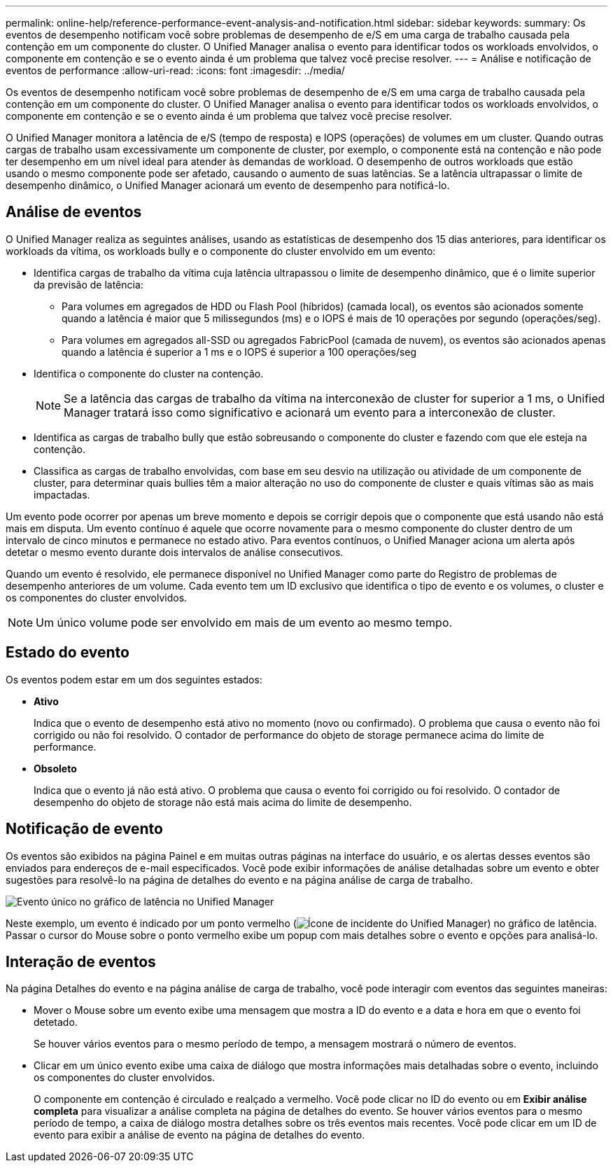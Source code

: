 ---
permalink: online-help/reference-performance-event-analysis-and-notification.html 
sidebar: sidebar 
keywords:  
summary: Os eventos de desempenho notificam você sobre problemas de desempenho de e/S em uma carga de trabalho causada pela contenção em um componente do cluster. O Unified Manager analisa o evento para identificar todos os workloads envolvidos, o componente em contenção e se o evento ainda é um problema que talvez você precise resolver. 
---
= Análise e notificação de eventos de performance
:allow-uri-read: 
:icons: font
:imagesdir: ../media/


[role="lead"]
Os eventos de desempenho notificam você sobre problemas de desempenho de e/S em uma carga de trabalho causada pela contenção em um componente do cluster. O Unified Manager analisa o evento para identificar todos os workloads envolvidos, o componente em contenção e se o evento ainda é um problema que talvez você precise resolver.

O Unified Manager monitora a latência de e/S (tempo de resposta) e IOPS (operações) de volumes em um cluster. Quando outras cargas de trabalho usam excessivamente um componente de cluster, por exemplo, o componente está na contenção e não pode ter desempenho em um nível ideal para atender às demandas de workload. O desempenho de outros workloads que estão usando o mesmo componente pode ser afetado, causando o aumento de suas latências. Se a latência ultrapassar o limite de desempenho dinâmico, o Unified Manager acionará um evento de desempenho para notificá-lo.



== Análise de eventos

O Unified Manager realiza as seguintes análises, usando as estatísticas de desempenho dos 15 dias anteriores, para identificar os workloads da vítima, os workloads bully e o componente do cluster envolvido em um evento:

* Identifica cargas de trabalho da vítima cuja latência ultrapassou o limite de desempenho dinâmico, que é o limite superior da previsão de latência:
+
** Para volumes em agregados de HDD ou Flash Pool (híbridos) (camada local), os eventos são acionados somente quando a latência é maior que 5 milissegundos (ms) e o IOPS é mais de 10 operações por segundo (operações/seg).
** Para volumes em agregados all-SSD ou agregados FabricPool (camada de nuvem), os eventos são acionados apenas quando a latência é superior a 1 ms e o IOPS é superior a 100 operações/seg


* Identifica o componente do cluster na contenção.
+
[NOTE]
====
Se a latência das cargas de trabalho da vítima na interconexão de cluster for superior a 1 ms, o Unified Manager tratará isso como significativo e acionará um evento para a interconexão de cluster.

====
* Identifica as cargas de trabalho bully que estão sobreusando o componente do cluster e fazendo com que ele esteja na contenção.
* Classifica as cargas de trabalho envolvidas, com base em seu desvio na utilização ou atividade de um componente de cluster, para determinar quais bullies têm a maior alteração no uso do componente de cluster e quais vítimas são as mais impactadas.


Um evento pode ocorrer por apenas um breve momento e depois se corrigir depois que o componente que está usando não está mais em disputa. Um evento contínuo é aquele que ocorre novamente para o mesmo componente do cluster dentro de um intervalo de cinco minutos e permanece no estado ativo. Para eventos contínuos, o Unified Manager aciona um alerta após detetar o mesmo evento durante dois intervalos de análise consecutivos.

Quando um evento é resolvido, ele permanece disponível no Unified Manager como parte do Registro de problemas de desempenho anteriores de um volume. Cada evento tem um ID exclusivo que identifica o tipo de evento e os volumes, o cluster e os componentes do cluster envolvidos.

[NOTE]
====
Um único volume pode ser envolvido em mais de um evento ao mesmo tempo.

====


== Estado do evento

Os eventos podem estar em um dos seguintes estados:

* *Ativo*
+
Indica que o evento de desempenho está ativo no momento (novo ou confirmado). O problema que causa o evento não foi corrigido ou não foi resolvido. O contador de performance do objeto de storage permanece acima do limite de performance.

* *Obsoleto*
+
Indica que o evento já não está ativo. O problema que causa o evento foi corrigido ou foi resolvido. O contador de desempenho do objeto de storage não está mais acima do limite de desempenho.





== Notificação de evento

Os eventos são exibidos na página Painel e em muitas outras páginas na interface do usuário, e os alertas desses eventos são enviados para endereços de e-mail especificados. Você pode exibir informações de análise detalhadas sobre um evento e obter sugestões para resolvê-lo na página de detalhes do evento e na página análise de carga de trabalho.

image::../media/opm-single-incident-rt-jpg.gif[Evento único no gráfico de latência no Unified Manager]

Neste exemplo, um evento é indicado por um ponto vermelho (image:../media/opm-incident-icon-png.gif["Ícone de incidente do Unified Manager"]) no gráfico de latência. Passar o cursor do Mouse sobre o ponto vermelho exibe um popup com mais detalhes sobre o evento e opções para analisá-lo.



== Interação de eventos

Na página Detalhes do evento e na página análise de carga de trabalho, você pode interagir com eventos das seguintes maneiras:

* Mover o Mouse sobre um evento exibe uma mensagem que mostra a ID do evento e a data e hora em que o evento foi detetado.
+
Se houver vários eventos para o mesmo período de tempo, a mensagem mostrará o número de eventos.

* Clicar em um único evento exibe uma caixa de diálogo que mostra informações mais detalhadas sobre o evento, incluindo os componentes do cluster envolvidos.
+
O componente em contenção é circulado e realçado a vermelho. Você pode clicar no ID do evento ou em *Exibir análise completa* para visualizar a análise completa na página de detalhes do evento. Se houver vários eventos para o mesmo período de tempo, a caixa de diálogo mostra detalhes sobre os três eventos mais recentes. Você pode clicar em um ID de evento para exibir a análise de evento na página de detalhes do evento.


